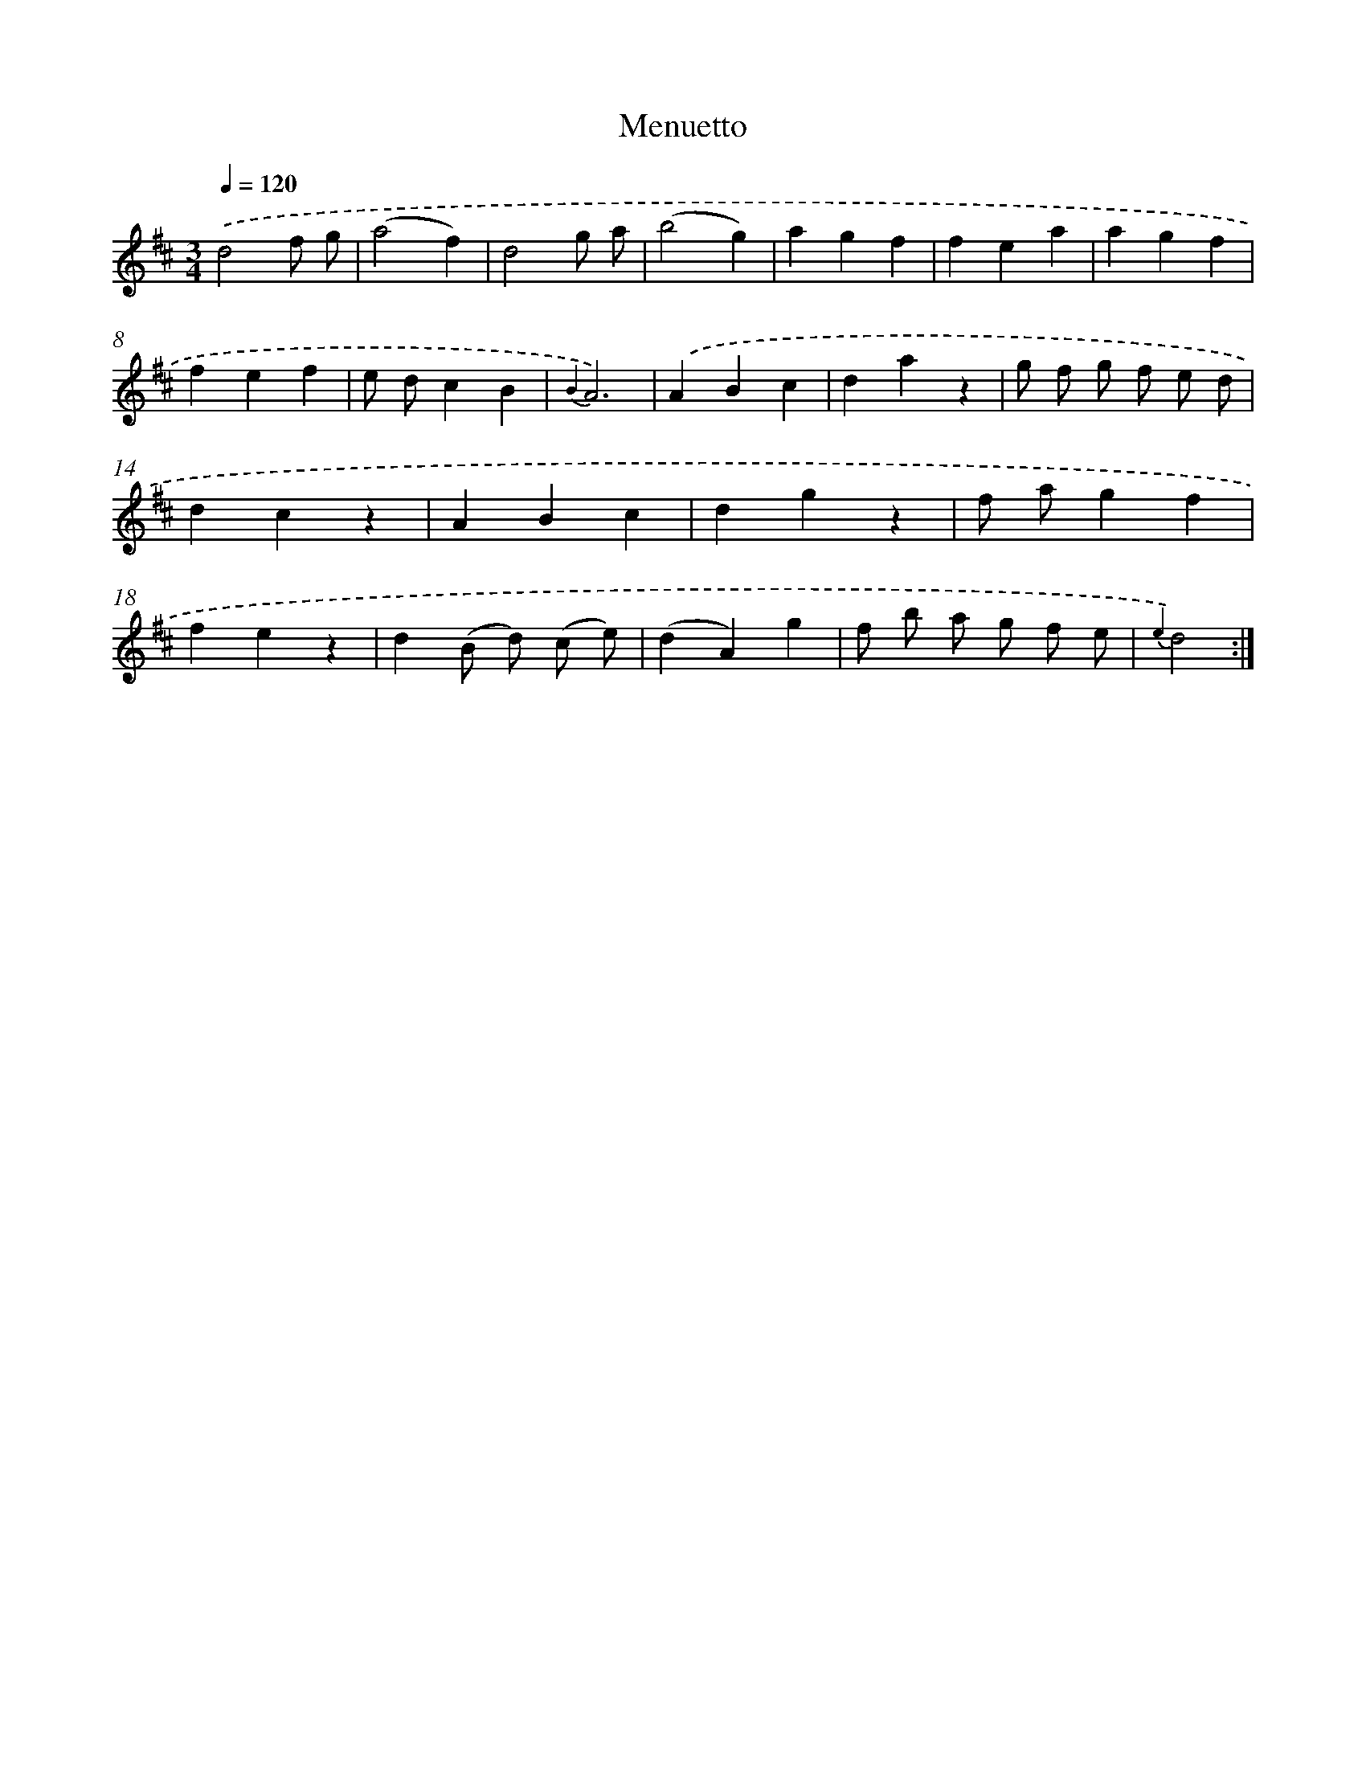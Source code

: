 X: 13326
T: Menuetto
%%abc-version 2.0
%%abcx-abcm2ps-target-version 5.9.1 (29 Sep 2008)
%%abc-creator hum2abc beta
%%abcx-conversion-date 2018/11/01 14:37:33
%%humdrum-veritas 2055219866
%%humdrum-veritas-data 2894580301
%%continueall 1
%%barnumbers 0
L: 1/4
M: 3/4
Q: 1/4=120
K: D clef=treble
.('d2f/ g/ |
(a2f) |
d2g/ a/ |
(b2g) |
agf |
fea |
agf |
fef |
e/ d/cB |
{B2}A3) |
.('ABc |
daz |
g/ f/ g/ f/ e/ d/ |
dcz |
ABc |
dgz |
f/ a/gf |
fez |
d(B/ d/) (c/ e/) |
(dA)g |
f/ b/ a/ g/ f/ e/ |
{e2}d2) :|]
